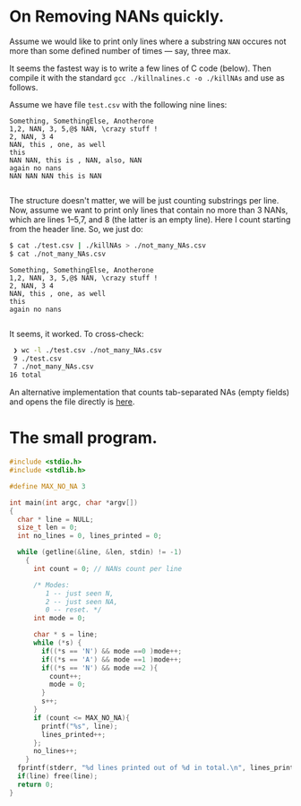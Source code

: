 * On Removing NANs quickly.

Assume we would like to print only lines where a substring =NAN= occures not
more than some defined number of times --- say, three max.

It seems the fastest way is to write a few lines of C code (below). Then compile
it with the standard =gcc ./killnalines.c -o ./killNAs= and use as follows.

Assume we have file =test.csv= with the following nine lines:

#+begin_src csv
  Something, SomethingElse, Anotherone
  1,2, NAN, 3, 5,@$ NAN, \crazy stuff !
  2, NAN, 3 4
  NAN, this , one, as well
  this
  NAN NAN, this is , NAN, also, NAN
  again no nans
  NAN NAN NAN this is NAN
  
#+end_src

The structure doesn't matter, we will be just counting substrings per line. Now,
assume we want to print only lines that contain no more than 3 NANs, which are
lines 1--5,7, and 8 (the latter is an empty line). Here I count starting from the
header line. So, we just do:

#+begin_src bash
  $ cat ./test.csv | ./killNAs > ./not_many_NAs.csv
  $ cat ./not_many_NAs.csv
#+end_src

#+begin_src csv
  Something, SomethingElse, Anotherone
  1,2, NAN, 3, 5,@$ NAN, \crazy stuff !
  2, NAN, 3 4
  NAN, this , one, as well
  this
  again no nans

#+end_src

It seems, it worked. To cross-check:
#+begin_src bash
  ❯ wc -l ./test.csv ./not_many_NAs.csv
  9 ./test.csv
  7 ./not_many_NAs.csv
 16 total
#+end_src

An alternative implementation that counts tab-separated NAs (empty fields) and
opens the file directly is [[file:splitstuff.c][here]].

* The small program.
#+begin_src C
#include <stdio.h>
#include <stdlib.h>

#define MAX_NO_NA 3

int main(int argc, char *argv[])
{
  char * line = NULL;
  size_t len = 0;
  int no_lines = 0, lines_printed = 0;

  while (getline(&line, &len, stdin) != -1)
    {
      int count = 0; // NANs count per line

      /* Modes:
         1 -- just seen N,
         2 -- just seen NA,
         0 -- reset. */
      int mode = 0;

      char * s = line;
      while (*s) {
        if((*s == 'N') && mode ==0 )mode++;
        if((*s == 'A') && mode ==1 )mode++;
        if((*s == 'N') && mode ==2 ){
          count++;
          mode = 0;
        }
        s++;
      }
      if (count <= MAX_NO_NA){
        printf("%s", line);
        lines_printed++;
      };
      no_lines++;
    }
  fprintf(stderr, "%d lines printed out of %d in total.\n", lines_printed, no_lines);
  if(line) free(line);
  return 0;
}
#+end_src
